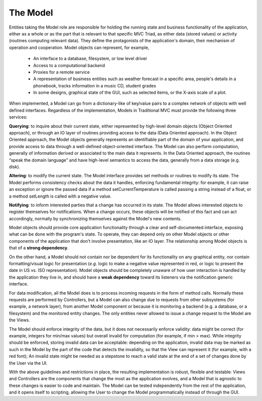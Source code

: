 The Model
~~~~~~~~~

Entities taking the Model role are responsible for holding the running state
and business functionality of the application, either as a whole or as the part
that is relevant to that specific MVC Triad, as either data (stored values) or
activity (routines computing relevant data). They define the protagonists of
the application's domain, their mechanism of operation and cooperation. Model
objects can represent, for example, 

   - An interface to a database, filesystem, or low level driver 
   - Access to a computational backend
   - Proxies for a remote service
   - A representation of business entities such as weather forecast in a
     specific area, people's details in a phonebook, tracks information in a
     music CD, student grades
   - In some designs, graphical state of the GUI, such as selected items, or
     the X-axis scale of a plot. 

When implemented, a Model can go from a dictionary-like of key/value pairs to a
complex network of objects with well defined interfaces. Regardless of the
implementation, Models in Traditional MVC must provide the following three
services: 

**Querying**: to inquire about their current state, either represented by
high-level domain objects (Object Oriented approach), or through an IO
layer of routines providing access to the data (Data Oriented approach). In the
Object Oriented approach, the Model objects generally represents an
identifiable part of the domain of your application, and provide access to data
through a well-defined object-oriented interface. The Model can also perform
computation, generally of information derived or associated to the main data it
represents. In the Data Oriented approach, the routines “speak the domain
language” and have high-level semantics to access the data, generally from a
data storage (e.g. disk).

**Altering**: to modify the current state. The Model interface provides set
methods or routines to modify its state. The Model performs consistency
checks about the data it handles, enforcing fundamental integrity: for example,
it can raise an exception or ignore the passed data if a method
setCurrentTemperature is called passing a string instead of a float, or a
method setLength is called with a negative value. 

**Notifying**: to inform interested parties that a change has occurred in its
state. The Model allows interested objects to register themselves for
notifications. When a change occurs, these objects will be notified of this
fact and can act accordingly, normally by synchronizing themselves against the
Model's new contents. 

Model objects should provide core application functionality through a clear and
self-documented interface, exposing what can be done with the program's state.
To operate, they can depend only on other Model objects or other components of
the application that don't involve presentation, like an IO layer. The
relationship among Model objects is that of a **strong dependency**.  

On the other hand, a Model should not contain nor be dependent for its
functionality on any graphical entity, nor contain formatting/visual logic for
presentation (*e.g.* logic to make a negative value represented in red, or logic
to present the date in US vs. ISO representation). Model objects should be
completely unaware of how user interaction is handled by the application they
live in, and should have a **weak dependency** toward its listeners via the
notification generic interface. 

For data modification, all the Model does is to process incoming requests in
the form of method calls.  Normally these requests are performed by
Controllers, but a Model can also change due to requests from other subsystems
(for example, a network layer), from another Model component or because it is
monitoring a backend (e.g. a database, or a filesystem) and the monitored
entity changes. The only entities never allowed to issue a change request to
the Model are the Views.  

The Model should enforce integrity of the data, but it does not necessarily
enforce validity: data might be correct (for example, integers for min/max
values) but overall invalid for computation (for example, if min > max). While
integrity should be enforced, storing invalid data can be acceptable: depending
on the application, invalid data may be marked as such in the Model by the part
of the code that detects the invalidity, so that the View can represent it (for
example, with a red font); An invalid state might be needed as a stepstone to
reach a valid state at the end of a set of changes done by the User via the UI.

With the above guidelines and restrictions in place, the resulting
implementation is robust, flexible and testable: Views and Controllers are the
components that change the most as the application evolves, and a Model that is
agnostic to these changes is easier to code and maintain. The Model can be
tested independently from the rest of the application, and it opens itself to
scripting, allowing the User to change the Model programmatically instead of
through the GUI. 

